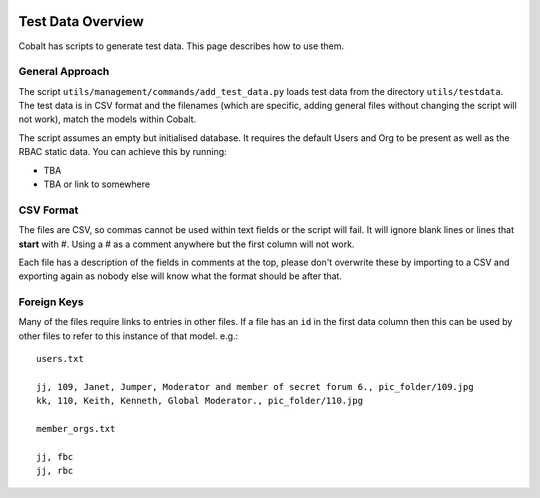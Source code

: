 .. _forums-overview:


.. image:: images/cobalt.jpg
 :width: 300
 :alt: Cobalt Chemical Symbol

Test Data Overview
==================

Cobalt has scripts to generate test data. This page describes how to use them.

General Approach
----------------

The script ``utils/management/commands/add_test_data.py`` loads test data from
the directory ``utils/testdata``. The test data is in CSV format and the filenames
(which are specific, adding general files without changing the script will not work),
match the models within Cobalt.

The script assumes an empty but initialised database. It requires the default
Users and Org to be present as well as the RBAC static data. You can achieve this
by running:

* TBA
* TBA or link to somewhere

CSV Format
----------

The files are CSV, so commas cannot be used within text fields or the script
will fail. It will ignore blank lines or lines that **start** with #. Using
a # as a comment anywhere but the first column will not work.

Each file has a description of the fields in comments at the top, please
don't overwrite these by importing to a CSV and exporting again as nobody
else will know what the format should be after that.

Foreign Keys
------------

Many of the files require links to entries in other files. If a file has an ``id``
in the first data column then this can be used by other files to refer to this
instance of that model. e.g.::

  users.txt

  jj, 109, Janet, Jumper, Moderator and member of secret forum 6., pic_folder/109.jpg
  kk, 110, Keith, Kenneth, Global Moderator., pic_folder/110.jpg

  member_orgs.txt

  jj, fbc
  jj, rbc
